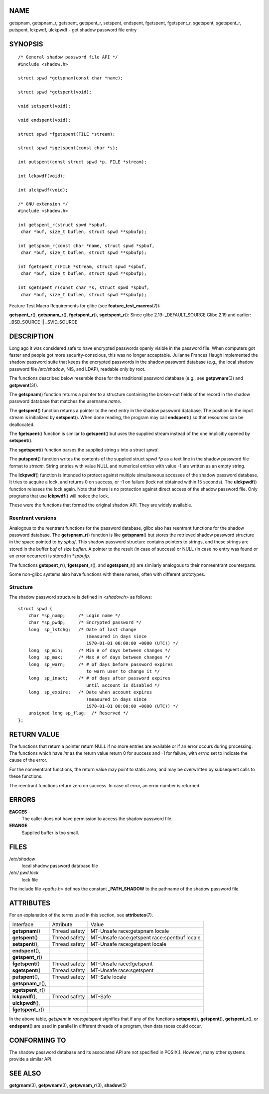 NAME
====

getspnam, getspnam_r, getspent, getspent_r, setspent, endspent,
fgetspent, fgetspent_r, sgetspent, sgetspent_r, putspent, lckpwdf,
ulckpwdf - get shadow password file entry

SYNOPSIS
========

::

   /* General shadow password file API */
   #include <shadow.h>

   struct spwd *getspnam(const char *name);

   struct spwd *getspent(void);

   void setspent(void);

   void endspent(void);

   struct spwd *fgetspent(FILE *stream);

   struct spwd *sgetspent(const char *s);

   int putspent(const struct spwd *p, FILE *stream);

   int lckpwdf(void);

   int ulckpwdf(void);

   /* GNU extension */
   #include <shadow.h>

   int getspent_r(struct spwd *spbuf,
    char *buf, size_t buflen, struct spwd **spbufp);

   int getspnam_r(const char *name, struct spwd *spbuf,
    char *buf, size_t buflen, struct spwd **spbufp);

   int fgetspent_r(FILE *stream, struct spwd *spbuf,
    char *buf, size_t buflen, struct spwd **spbufp);

   int sgetspent_r(const char *s, struct spwd *spbuf,
    char *buf, size_t buflen, struct spwd **spbufp);

Feature Test Macro Requirements for glibc (see
**feature_test_macros**\ (7)):

**getspent_r**\ (), **getspnam_r**\ (), **fgetspent_r**\ (),
**sgetspent_r**\ (): Since glibc 2.19: \_DEFAULT_SOURCE Glibc 2.19 and
earlier: \_BSD_SOURCE \|\| \_SVID_SOURCE

DESCRIPTION
===========

Long ago it was considered safe to have encrypted passwords openly
visible in the password file. When computers got faster and people got
more security-conscious, this was no longer acceptable. Julianne Frances
Haugh implemented the shadow password suite that keeps the encrypted
passwords in the shadow password database (e.g., the local shadow
password file */etc/shadow*, NIS, and LDAP), readable only by root.

The functions described below resemble those for the traditional
password database (e.g., see **getpwnam**\ (3) and **getpwent**\ (3)).

The **getspnam**\ () function returns a pointer to a structure
containing the broken-out fields of the record in the shadow password
database that matches the username *name*.

The **getspent**\ () function returns a pointer to the next entry in the
shadow password database. The position in the input stream is
initialized by **setspent**\ (). When done reading, the program may call
**endspent**\ () so that resources can be deallocated.

The **fgetspent**\ () function is similar to **getspent**\ () but uses
the supplied stream instead of the one implicitly opened by
**setspent**\ ().

The **sgetspent**\ () function parses the supplied string *s* into a
struct *spwd*.

The **putspent**\ () function writes the contents of the supplied struct
*spwd* *\*p* as a text line in the shadow password file format to
*stream*. String entries with value NULL and numerical entries with
value -1 are written as an empty string.

The **lckpwdf**\ () function is intended to protect against multiple
simultaneous accesses of the shadow password database. It tries to
acquire a lock, and returns 0 on success, or -1 on failure (lock not
obtained within 15 seconds). The **ulckpwdf**\ () function releases the
lock again. Note that there is no protection against direct access of
the shadow password file. Only programs that use **lckpwdf**\ () will
notice the lock.

These were the functions that formed the original shadow API. They are
widely available.

Reentrant versions
------------------

Analogous to the reentrant functions for the password database, glibc
also has reentrant functions for the shadow password database. The
**getspnam_r**\ () function is like **getspnam**\ () but stores the
retrieved shadow password structure in the space pointed to by *spbuf*.
This shadow password structure contains pointers to strings, and these
strings are stored in the buffer *buf* of size *buflen*. A pointer to
the result (in case of success) or NULL (in case no entry was found or
an error occurred) is stored in *\*spbufp*.

The functions **getspent_r**\ (), **fgetspent_r**\ (), and
**sgetspent_r**\ () are similarly analogous to their nonreentrant
counterparts.

Some non-glibc systems also have functions with these names, often with
different prototypes.

Structure
---------

The shadow password structure is defined in *<shadow.h>* as follows:

::

   struct spwd {
       char *sp_namp;     /* Login name */
       char *sp_pwdp;     /* Encrypted password */
       long  sp_lstchg;   /* Date of last change
                             (measured in days since
                             1970-01-01 00:00:00 +0000 (UTC)) */
       long  sp_min;      /* Min # of days between changes */
       long  sp_max;      /* Max # of days between changes */
       long  sp_warn;     /* # of days before password expires
                             to warn user to change it */
       long  sp_inact;    /* # of days after password expires
                             until account is disabled */
       long  sp_expire;   /* Date when account expires
                             (measured in days since
                             1970-01-01 00:00:00 +0000 (UTC)) */
       unsigned long sp_flag;  /* Reserved */
   };

RETURN VALUE
============

The functions that return a pointer return NULL if no more entries are
available or if an error occurs during processing. The functions which
have *int* as the return value return 0 for success and -1 for failure,
with *errno* set to indicate the cause of the error.

For the nonreentrant functions, the return value may point to static
area, and may be overwritten by subsequent calls to these functions.

The reentrant functions return zero on success. In case of error, an
error number is returned.

ERRORS
======

**EACCES**
   The caller does not have permission to access the shadow password
   file.

**ERANGE**
   Supplied buffer is too small.

FILES
=====

*/etc/shadow*
   local shadow password database file

*/etc/.pwd.lock*
   lock file

The include file *<paths.h>* defines the constant **\_PATH_SHADOW** to
the pathname of the shadow password file.

ATTRIBUTES
==========

For an explanation of the terms used in this section, see
**attributes**\ (7).

=================== ============= ==============================
Interface           Attribute     Value
**getspnam**\ ()    Thread safety MT-Unsafe race:getspnam locale
**getspent**\ ()    Thread safety MT-Unsafe race:getspent
                                  race:spentbuf locale
**setspent**\ (),   Thread safety MT-Unsafe race:getspent locale
**endspent**\ (),                 
**getspent_r**\ ()                
**fgetspent**\ ()   Thread safety MT-Unsafe race:fgetspent
**sgetspent**\ ()   Thread safety MT-Unsafe race:sgetspent
**putspent**\ (),   Thread safety MT-Safe locale
**getspnam_r**\ (),               
**sgetspent_r**\ ()               
**lckpwdf**\ (),    Thread safety MT-Safe
**ulckpwdf**\ (),                 
**fgetspent_r**\ ()               
=================== ============= ==============================

In the above table, *getspent* in *race:getspent* signifies that if any
of the functions **setspent**\ (), **getspent**\ (), **getspent_r**\ (),
or **endspent**\ () are used in parallel in different threads of a
program, then data races could occur.

CONFORMING TO
=============

The shadow password database and its associated API are not specified in
POSIX.1. However, many other systems provide a similar API.

SEE ALSO
========

**getgrnam**\ (3), **getpwnam**\ (3), **getpwnam_r**\ (3),
**shadow**\ (5)

